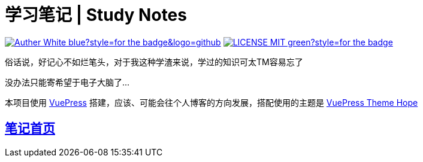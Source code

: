 = 学习笔记 | Study Notes

image:https://img.shields.io/badge/Auther-White-blue?style=for-the-badge&logo=github[link=https://github.com/whiteChen233]
image:https://img.shields.io/badge/LICENSE-MIT-green?style=for-the-badge[link=https://github.com/whiteChen233/whitechen233.github.io/blob/main/LICENSE]

俗话说，好记心不如烂笔头，对于我这种学渣来说，学过的知识可太TM容易忘了

没办法只能寄希望于电子大脑了...

本项目使用 https://v2.vuepress.vuejs.org/zh/[VuePress] 搭建，应该、可能会往个人博客的方向发展，搭配使用的主题是 https://vuepress-theme-hope.github.io/v2/zh/[VuePress Theme Hope] 

== https://whitechen233.github.io/[笔记首页]